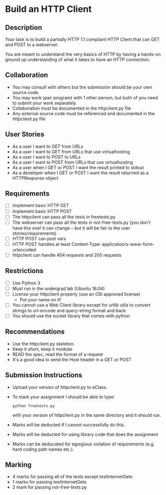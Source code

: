 * Build an HTTP Client
** Description

   Your task is to build a partially HTTP 1.1 compliant HTTP Client
   that can GET and POST to a webserver.

   You are meant to understand the very basics of HTTP by having a
   hands-on ground up understanding of what it takes to have an HTTP
   connection.

** Collaboration
   - You may consult with others but the submission should be your
     own source code.
   - You may work (pair program) with 1 other person, but both of you
     need to submit your work separately.
   - Collaboration must be documented in the httpclient.py file
   - Any external source code must be referenced and documented in
     the httpclient.py file

** User Stories
   - As a user I want to GET from URLs
   - As a user I want to GET from URLs that use virtualhosting
   - As a user I want to POST to URLs
   - As a user I want to POST from URLs that use virtualhosting
   - As a user when I GET or POST I want the result printed to stdout
   - As a developer when I GET or POST I want the result returned as
     a HTTPResponse object

** Requirements
   - [ ] Implement basic HTTP GET
   - [ ] Implement basic HTTP POST
   - [ ] The httpclient can pass all the tests in freetests.py
   - [ ] The webserver can pass all the tests in not-free-tests.py
     (you don't have this one! it can change -- but it will be fair to the user stories/requirements)
   - [ ] HTTP POST can post vars
   - [ ] HTTP POST handles at least Content-Type:
     application/x-www-form-urlencoded
   - [ ] httpclient can handle 404 requests and 200 requests

** Restrictions
   - [ ] Use Python 3
   - [ ] Must run in the undergrad lab (Ubuntu 16.04)
   - [ ] License your httpclient properly (use an OSI approved license)
     - Put your name on it!
   - [ ] You cannot use a Web Client library except for urllib utils
     to convert strings to url-encode and query-string format and back
   - [ ] You should use the socket library that comes with python

** Recommendations
   - Use the httpclient.py skeleton.
   - Keep it short, keep it modular
   - READ the spec, read the format of a request
   - It's a good idea to send the Host header in a GET or POST

** Submission Instructions
   - Upload your version of httpclient.py to eClass.

   - To mark your assignment I should be able to type:
    : python freetests.py
    with your version of httpclient.py in the same directory and it should run.

   - Marks will be deducted if I cannot successfully do this.
     
   - Marks will be deducted for using library code that does the assignment
   
   - Marks can be deducated for egregious violation of requirements (e.g. hard
     coding path names etc.).

** Marking
   - 4 marks for passing all of the tests except testInternetGets
   - 1 marks for passing testInternetGets
   - 2 mark for passing not-free-tests.py
